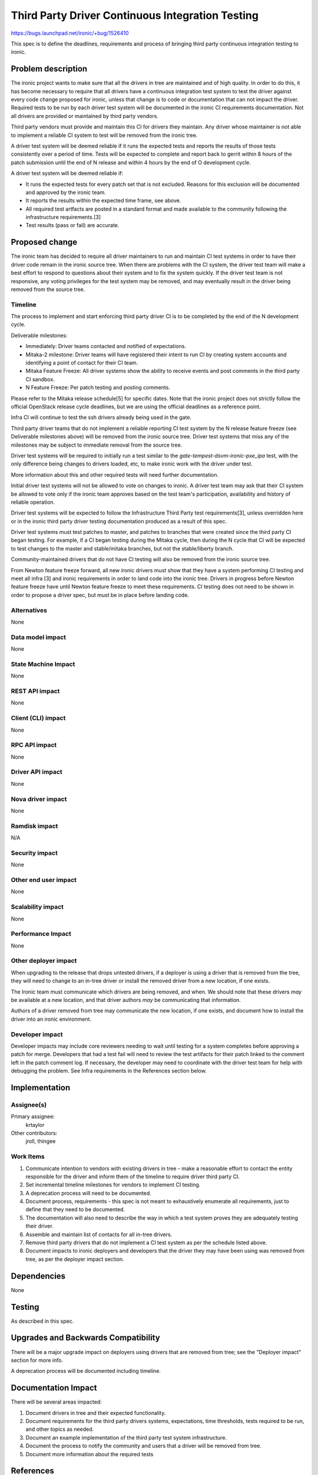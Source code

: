 ..
 This work is licensed under a Creative Commons Attribution 3.0 Unported
 License.

 http://creativecommons.org/licenses/by/3.0/legalcode

=================================================
Third Party Driver Continuous Integration Testing
=================================================

https://bugs.launchpad.net/ironic/+bug/1526410

This spec is to define the deadlines, requirements and process of bringing
third party continuous integration testing to ironic.

Problem description
===================

The ironic project wants to make sure that all the drivers in tree are
maintained and of high quality. In order to do this, it has become necessary
to require that all drivers have a continuous integration test system to test
the driver against every code change proposed for ironic, unless that change
is to code or documentation that can not impact the driver. Required tests
to be run by each driver test system will be documented in the ironic CI
requirements documentation. Not all drivers are provided or maintained by
third party vendors.

Third party vendors must provide and maintain this CI for drivers they
maintain. Any driver whose maintainer is not able to implement a reliable CI
system to test will be removed from the ironic tree.

A driver test system will be deemed reliable if it runs the expected tests and
reports the results of those tests consistently over a period of time. Tests
will be expected to complete and report back to gerrit within 8 hours of the
patch submission until the end of N release and within 4 hours by the end of O
development cycle.

A driver test system will be deemed reliable if:

* It runs the expected tests for every patch set that is not excluded. Reasons
  for this exclusion will be documented and approved by the ironic team.

* It reports the results within the expected time frame, see above.

* All required test artfacts are posted in a standard format and made available
  to the community following the infrastructure requirements.[3]

* Test results (pass or fail) are accurate.

Proposed change
===============

The ironic team has decided to require all driver maintainers to run and
maintain CI test systems in order to have their driver code remain in the
ironic source tree. When there are problems with the CI system, the driver test
team will make a best effort to respond to questions about their system and to
fix the system quickly. If the driver test team is not responsive, any voting
privileges for the test system may be removed, and may eventually result in the
driver being removed from the source tree.

Timeline
--------

The process to implement and start enforcing third party driver CI is to be
completed by the end of the N development cycle.

Deliverable milestones:

* Immediately: Driver teams contacted and notified of expectations.

* Mitaka-2 milestone: Driver teams will have registered their intent to run CI
  by creating system accounts and identifying a point of contact for their CI
  team.

* Mitaka Feature Freeze: All driver systems show the ability to receive
  events and post comments in the third party CI sandbox.

* N Feature Freeze: Per patch testing and posting comments.

Please refer to the Mitaka release schedule[5] for specific dates. Note that
the ironic project does not strictly follow the official OpenStack release
cycle deadlines, but we are using the official deadlines as a reference point.

Infra CI will continue to test the ssh drivers already being used in the gate.

Third party driver teams that do not implement a reliable reporting CI test
system by the N release feature freeze (see Deliverable milestones above) will
be removed from the ironic source tree. Driver test systems that miss any of
the milestones may be subject to immediate removal from the source tree.

Driver test systems will be required to initially run a test similar to the
`gate-tempest-dsvm-ironic-pxe_ipa` test, with the only difference being
changes to drivers loaded, etc, to make ironic work with the driver under
test.

More information about this and other required tests will need further
documentation.

Initial driver test systems will not be allowed to vote on changes to ironic.
A driver test team may ask that their CI system be allowed to vote only if the
ironic team approves based on the test team's participation, availability and
history of reliable operation.

Driver test systems will be expected to follow the Infrastructure Third Party
test requirements[3], unless overridden here or in the ironic third party
driver testing documentation produced as a result of this spec.

Driver test systems must test patches to master, and patches to branches that
were created since the third party CI began testing. For example, if a CI began
testing during the Mitaka cycle, then during the N cycle that CI will be
expected to test changes to the master and stable/mitaka branches, but not the
stable/liberty branch.

Community-maintained drivers that do not have CI testing will also be removed
from the ironic source tree.

From Newton feature freeze forward, all new ironic drivers must show that they
have a system performing CI testing and meet all infra [3] and ironic
requirements in order to land code into the ironic tree. Drivers in progress
before Newton feature freeze have until Newton feature freeze to meet these
requirements. CI testing does not need to be shown in order to propose a
driver spec, but must be in place before landing code.

Alternatives
------------

None

Data model impact
-----------------

None

State Machine Impact
--------------------

None

REST API impact
---------------

None

Client (CLI) impact
-------------------

None

RPC API impact
--------------

None

Driver API impact
-----------------

None

Nova driver impact
------------------

None

Ramdisk impact
--------------

N/A

.. NOTE: This section was not present at the time this spec was approved.

Security impact
---------------

None

Other end user impact
---------------------

None

Scalability impact
------------------

None

Performance Impact
------------------

None

Other deployer impact
---------------------

When upgrading to the release that drops untested drivers, if a deployer is
using a driver that is removed from the tree, they will need to change to an
in-tree driver or install the removed driver from a new location, if one
exists.

The Ironic team must communicate which drivers are being removed, and when. We
should note that these drivers *may* be available at a new location, and that
driver authors *may* be communicating that information.

Authors of a driver removed from tree may communicate the new location, if one
exists, and document how to install the driver into an ironic environment.

Developer impact
----------------

Developer impacts may include core reviewers needing to wait until testing
for a system completes before approving a patch for merge. Developers that
had a test fail will need to review the test artifacts for their patch linked
to the comment left in the patch comment log. If necessary, the developer may
need to coordinate with the driver test team for help with debugging the
problem. See Infra requirements in the References section below.

Implementation
==============

Assignee(s)
-----------

Primary assignee:
  krtaylor

Other contributors:
  jroll, thingee

Work Items
----------

1. Communicate intention to vendors with existing drivers in tree - make a
   reasonable effort to contact the entity responsible for the driver and
   inform them of the timeline to require driver third party CI.

2. Set incremental timeline milestones for vendors to implement CI testing.

3. A deprecation process will need to be documented.

4. Document process, requirements - this spec is not meant to exhaustively
   enumerate all requirements, just to define that they need to be documented.

5. The documentation will also need to describe the way in which a test system
   proves they are adequately testing their driver.

6. Assemble and maintain list of contacts for all in-tree drivers.

7. Remove third party drivers that do not implement a CI test system as per the
   schedule listed above.

8. Document impacts to ironic deployers and developers that the driver they may
   have been using was removed from tree, as per the deployer impact section.

Dependencies
============

None

Testing
=======

As described in this spec.

Upgrades and Backwards Compatibility
====================================

There will be a major upgrade impact on deployers using drivers that are
removed from tree; see the "Deployer impact" section for more info.

A deprecation process will be documented including timeline.

Documentation Impact
====================

There will be several areas impacted:

1. Document drivers in tree and their expected functionality.

2. Document requirements for the third party drivers systems, expectations,
   time thresholds, tests required to be run, and other topics as needed.

3. Document an example implementation of the third party test system
   infrastructure.

4. Document the process to notify the community and users that a driver
   will be removed from tree.

5. Document more information about the required tests

References
==========

[1] Third Party CI working group
https://wiki.openstack.org/wiki/ThirdPartyCIWorkingGroup

[2] Third party CI meetings
https://wiki.openstack.org/wiki/Meetings/ThirdParty

[3] Infra requirements documentation for implementing a third party system
http://docs.openstack.org/infra/system-config/third_party.html#requirements

[4] Discussion at Mitaka summit
https://etherpad.openstack.org/p/summit-mitaka-ironic-third-party-ci

[5] Mitaka release schedule:
https://wiki.openstack.org/wiki/Mitaka_Release_Schedule
